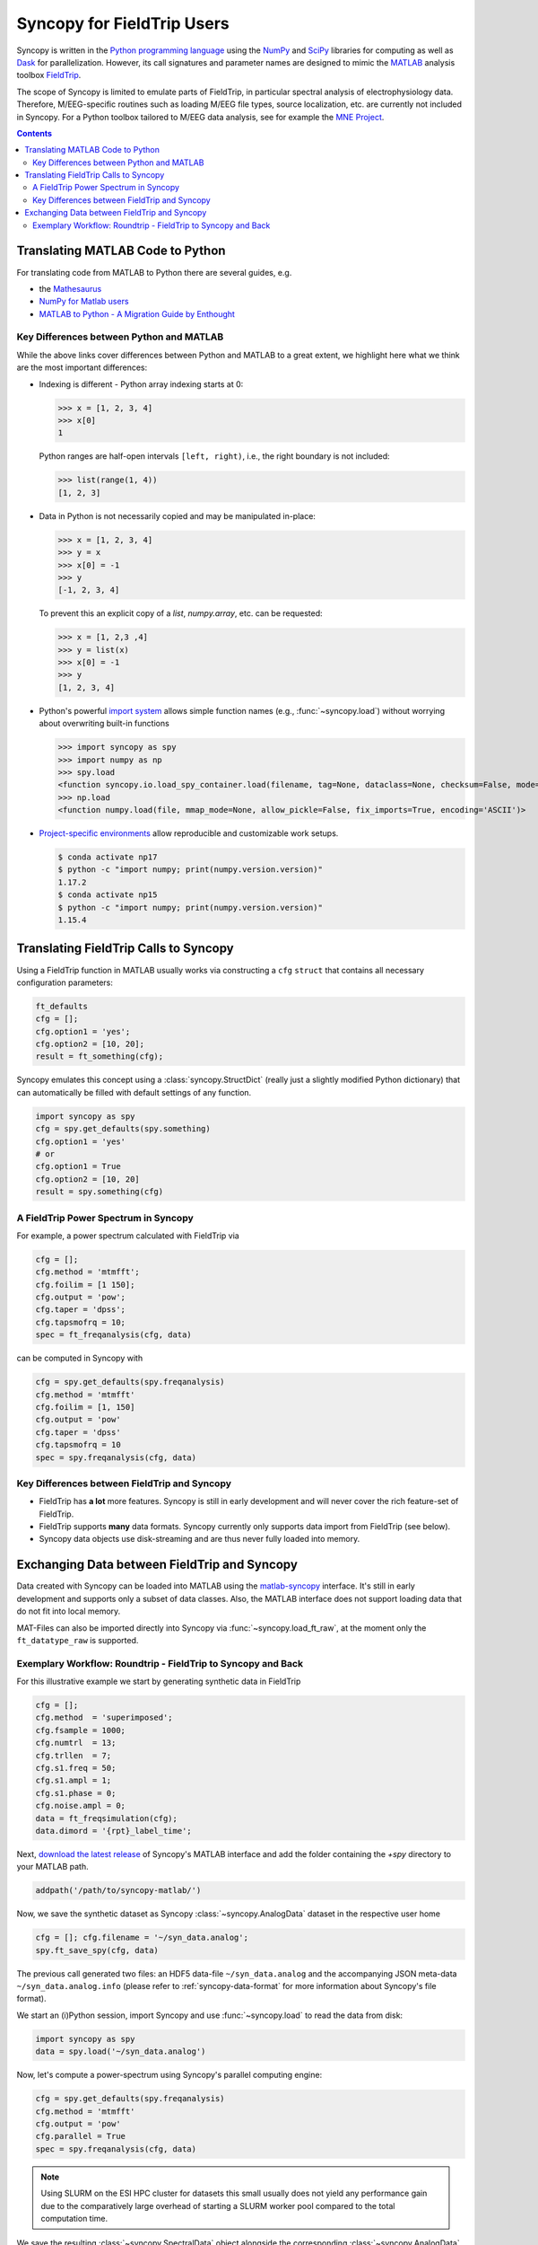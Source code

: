Syncopy for FieldTrip Users
===========================

Syncopy is written in the `Python programming language
<https://www.python.org/>`_ using the `NumPy <https://www.numpy.org/>`_ and
`SciPy <https://scipy.org/>`_ libraries for computing as well as `Dask
<https://dask.org>`_ for parallelization. However, its call signatures and
parameter names are designed to mimic the `MATLAB <https://mathworks.com>`_
analysis toolbox `FieldTrip <http://www.fieldtriptoolbox.org>`_.

The scope of Syncopy is limited to emulate parts of FieldTrip, in particular
spectral analysis of electrophysiology data. Therefore, M/EEG-specific routines
such as loading M/EEG file types, source localization, etc. are currently not
included in Syncopy. For a Python toolbox tailored to M/EEG data analysis, see
for example the `MNE Project <https://www.martinos.org/mne/>`_.

.. contents::
    Contents
    :local:

Translating MATLAB Code to Python
---------------------------------
For translating code from MATLAB to Python there are several guides, e.g.

* the `Mathesaurus <http://mathesaurus.sourceforge.net/matlab-numpy.html>`_
* `NumPy for Matlab users <https://docs.scipy.org/doc/numpy/user/numpy-for-matlab-users.html>`_
* `MATLAB to Python - A Migration Guide by Enthought <https://www.enthought.com/white-paper-matlab-to-python>`_

Key Differences between Python and MATLAB
^^^^^^^^^^^^^^^^^^^^^^^^^^^^^^^^^^^^^^^^^
While the above links cover differences between Python and MATLAB to a great
extent, we highlight here what we think are the most important differences:

* Indexing is different - Python array indexing starts at 0:

  >>> x = [1, 2, 3, 4]
  >>> x[0]
  1

  Python ranges are half-open intervals ``[left, right)``, i.e., the right boundary 
  is not included:

  >>> list(range(1, 4))
  [1, 2, 3]
  
* Data in Python is not necessarily copied and may be manipulated in-place:

  >>> x = [1, 2, 3, 4]
  >>> y = x
  >>> x[0] = -1
  >>> y
  [-1, 2, 3, 4]

  To prevent this an explicit copy of a `list`, `numpy.array`, etc. can be requested:

  >>> x = [1, 2,3 ,4]
  >>> y = list(x)
  >>> x[0] = -1
  >>> y 
  [1, 2, 3, 4]

* Python's powerful `import system <https://docs.python.org/3/reference/import.html>`_
  allows simple function names (e.g., :func:`~syncopy.load`) without worrying
  about overwriting built-in functions
  
  >>> import syncopy as spy
  >>> import numpy as np 
  >>> spy.load 
  <function syncopy.io.load_spy_container.load(filename, tag=None, dataclass=None, checksum=False, mode='r+', out=None)
  >>> np.load
  <function numpy.load(file, mmap_mode=None, allow_pickle=False, fix_imports=True, encoding='ASCII')>
  
* `Project-specific environments <https://docs.conda.io/projects/conda/en/latest/user-guide/tasks/manage-environments.html>`_
  allow reproducible and customizable work setups.

  .. code-block:: bash
  
      $ conda activate np17
      $ python -c "import numpy; print(numpy.version.version)"
      1.17.2
      $ conda activate np15
      $ python -c "import numpy; print(numpy.version.version)"
      1.15.4

Translating FieldTrip Calls to Syncopy
--------------------------------------
Using a FieldTrip function in MATLAB usually works via constructing a ``cfg``
``struct`` that contains all necessary configuration parameters:

.. code-block:: matlab

    ft_defaults
    cfg = [];
    cfg.option1 = 'yes';
    cfg.option2 = [10, 20];
    result = ft_something(cfg);

Syncopy emulates this concept using a :class:`syncopy.StructDict` (really just a
slightly modified Python dictionary) that can automatically be filled with 
default settings of any function.

.. code-block:: python

    import syncopy as spy
    cfg = spy.get_defaults(spy.something)
    cfg.option1 = 'yes'
    # or
    cfg.option1 = True
    cfg.option2 = [10, 20]
    result = spy.something(cfg)

A FieldTrip Power Spectrum in Syncopy
^^^^^^^^^^^^^^^^^^^^^^^^^^^^^^^^^^^^^
For example, a power spectrum calculated with FieldTrip via

.. code-block:: matlab
      
    cfg = [];
    cfg.method = 'mtmfft';
    cfg.foilim = [1 150];
    cfg.output = 'pow';
    cfg.taper = 'dpss';
    cfg.tapsmofrq = 10;
    spec = ft_freqanalysis(cfg, data)

can be computed in Syncopy with

.. code-block:: python
      
    cfg = spy.get_defaults(spy.freqanalysis)
    cfg.method = 'mtmfft'
    cfg.foilim = [1, 150]
    cfg.output = 'pow'
    cfg.taper = 'dpss'
    cfg.tapsmofrq = 10
    spec = spy.freqanalysis(cfg, data)


Key Differences between FieldTrip and Syncopy
^^^^^^^^^^^^^^^^^^^^^^^^^^^^^^^^^^^^^^^^^^^^^
* FieldTrip has **a lot** more features. Syncopy is still in early development and will
  never cover the rich feature-set of FieldTrip.
* FieldTrip supports **many** data formats. Syncopy currently only supports data import 
  from FieldTrip (see below). 
* Syncopy data objects use disk-streaming and are thus never fully loaded into memory.

Exchanging Data between FieldTrip and Syncopy
---------------------------------------------
Data created with Syncopy can be loaded into MATLAB using the `matlab-syncopy
<https://github.com/esi-neuroscience/syncopy-matlab>`_ interface. It's still in early
development and supports only a subset of data classes. Also, the MATLAB
interface does not support loading data that do not fit into local memory.

MAT-Files can also be imported directly into Syncopy via :func:`~syncopy.load_ft_raw`, at the moment only the ``ft_datatype_raw`` is supported.

Exemplary Workflow: Roundtrip - FieldTrip to Syncopy and Back
^^^^^^^^^^^^^^^^^^^^^^^^^^^^^^^^^^^^^^^^^^^^^^^^^^^^^^^^^^^^^
For this illustrative example we start by generating synthetic data in FieldTrip

.. code-block:: matlab

    cfg = [];
    cfg.method  = 'superimposed';
    cfg.fsample = 1000;
    cfg.numtrl  = 13;
    cfg.trllen  = 7;
    cfg.s1.freq = 50;
    cfg.s1.ampl = 1;
    cfg.s1.phase = 0;
    cfg.noise.ampl = 0;
    data = ft_freqsimulation(cfg);
    data.dimord = '{rpt}_label_time';

Next, `download the latest release <https://github.com/esi-neuroscience/syncopy-matlab/releases>`_ 
of Syncopy's MATLAB interface and add the folder containing the `+spy` directory to your 
MATLAB path.  

.. code-block:: matlab

    addpath('/path/to/syncopy-matlab/')

Now, we save the synthetic dataset as Syncopy :class:`~syncopy.AnalogData` dataset in the 
respective user home

.. code-block:: matlab

    cfg = []; cfg.filename = '~/syn_data.analog';
    spy.ft_save_spy(cfg, data)

The previous call generated two files: an HDF5 data-file ``~/syn_data.analog``
and the accompanying JSON meta-data ``~/syn_data.analog.info`` (please refer to 
:ref:`syncopy-data-format` for more information about Syncopy's file format). 

We start an (i)Python session, import Syncopy and use :func:`~syncopy.load` to read the 
data from disk:

.. code-block:: python
      
    import syncopy as spy 
    data = spy.load('~/syn_data.analog')

Now, let's compute a power-spectrum using Syncopy's parallel computing engine:

.. code-block:: python
      
    cfg = spy.get_defaults(spy.freqanalysis)
    cfg.method = 'mtmfft'
    cfg.output = 'pow'
    cfg.parallel = True
    spec = spy.freqanalysis(cfg, data)

.. note::

    Using SLURM on the ESI HPC cluster for datasets this small usually does not 
    yield any performance gain due to the comparatively large overhead of starting 
    a SLURM worker pool compared to the total computation time. 

We save the resulting :class:`~syncopy.SpectralData` object alongside the corresponding 
:class:`~syncopy.AnalogData` source:

.. code-block:: python
      
    spy.save(spec, filename='~/syn_data')

Note that :func:`syncopy.save` automatically appends the appropriate filename 
extension (``.spectral`` in this case). 

Back in MATLAB, we can import the computed spectrum using:

.. code-block:: matlab

    spec = spy.ft_load_spy('~/syn_data.spectral')
